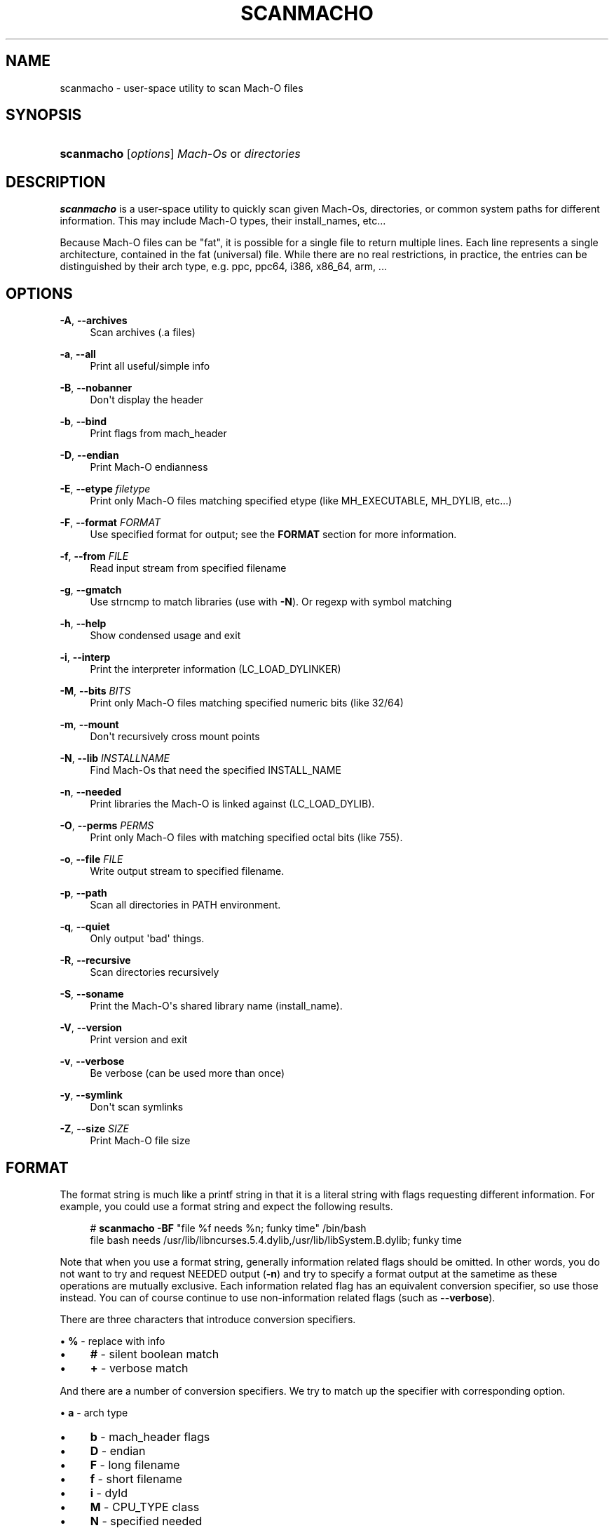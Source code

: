 '\" t
.\"     Title: scanmacho
.\"    Author: Ned Ludd <solar@gentoo.org>
.\" Generator: DocBook XSL Stylesheets v1.76.0 <http://docbook.sf.net/>
.\"      Date: 03/03/2011
.\"    Manual: Documentation for pax-utils
.\"    Source: pax-utils 0.2.3
.\"  Language: English
.\"
.TH "SCANMACHO" "1" "03/03/2011" "pax\-utils 0.2.3" "Documentation for pax-utils"
.\" -----------------------------------------------------------------
.\" * Define some portability stuff
.\" -----------------------------------------------------------------
.\" ~~~~~~~~~~~~~~~~~~~~~~~~~~~~~~~~~~~~~~~~~~~~~~~~~~~~~~~~~~~~~~~~~
.\" http://bugs.debian.org/507673
.\" http://lists.gnu.org/archive/html/groff/2009-02/msg00013.html
.\" ~~~~~~~~~~~~~~~~~~~~~~~~~~~~~~~~~~~~~~~~~~~~~~~~~~~~~~~~~~~~~~~~~
.ie \n(.g .ds Aq \(aq
.el       .ds Aq '
.\" -----------------------------------------------------------------
.\" * set default formatting
.\" -----------------------------------------------------------------
.\" disable hyphenation
.nh
.\" disable justification (adjust text to left margin only)
.ad l
.\" -----------------------------------------------------------------
.\" * MAIN CONTENT STARTS HERE *
.\" -----------------------------------------------------------------
.SH "NAME"
scanmacho \- user\-space utility to scan Mach\-O files
.SH "SYNOPSIS"
.HP \w'\fBscanmacho\fR\ 'u
\fBscanmacho\fR [\fIoptions\fR] \fIMach\-Os\fR\ or\ \fIdirectories\fR
.SH "DESCRIPTION"
.PP

\fBscanmacho\fR
is a user\-space utility to quickly scan given Mach\-Os, directories, or common system paths for different information\&. This may include Mach\-O types, their install_names, etc\&.\&.\&.
.PP
Because Mach\-O files can be "fat", it is possible for a single file to return multiple lines\&. Each line represents a single architecture, contained in the fat (universal) file\&. While there are no real restrictions, in practice, the entries can be distinguished by their arch type, e\&.g\&. ppc, ppc64, i386, x86_64, arm, \&.\&.\&.
.SH "OPTIONS"
.PP
\fB\-A\fR, \fB\-\-archives\fR
.RS 4
Scan archives (\&.a files)
.RE
.PP
\fB\-a\fR, \fB\-\-all\fR
.RS 4
Print all useful/simple info
.RE
.PP
\fB\-B\fR, \fB\-\-nobanner\fR
.RS 4
Don\*(Aqt display the header
.RE
.PP
\fB\-b\fR, \fB\-\-bind\fR
.RS 4
Print flags from mach_header
.RE
.PP
\fB\-D\fR, \fB\-\-endian\fR
.RS 4
Print Mach\-O endianness
.RE
.PP
\fB\-E\fR, \fB\-\-etype\fR \fIfiletype\fR
.RS 4
Print only Mach\-O files matching specified etype (like MH_EXECUTABLE, MH_DYLIB, etc\&.\&.\&.)
.RE
.PP
\fB\-F\fR, \fB\-\-format\fR \fIFORMAT\fR
.RS 4
Use specified format for output; see the
\fBFORMAT\fR
section for more information\&.
.RE
.PP
\fB\-f\fR, \fB\-\-from\fR \fIFILE\fR
.RS 4
Read input stream from specified filename
.RE
.PP
\fB\-g\fR, \fB\-\-gmatch\fR
.RS 4
Use strncmp to match libraries (use with
\fB\-N\fR)\&. Or regexp with symbol matching
.RE
.PP
\fB\-h\fR, \fB\-\-help\fR
.RS 4
Show condensed usage and exit
.RE
.PP
\fB\-i\fR, \fB\-\-interp\fR
.RS 4
Print the interpreter information (LC_LOAD_DYLINKER)
.RE
.PP
\fB\-M\fR, \fB\-\-bits\fR \fIBITS\fR
.RS 4
Print only Mach\-O files matching specified numeric bits (like 32/64)
.RE
.PP
\fB\-m\fR, \fB\-\-mount\fR
.RS 4
Don\*(Aqt recursively cross mount points
.RE
.PP
\fB\-N\fR, \fB\-\-lib\fR \fIINSTALLNAME\fR
.RS 4
Find Mach\-Os that need the specified INSTALL_NAME
.RE
.PP
\fB\-n\fR, \fB\-\-needed\fR
.RS 4
Print libraries the Mach\-O is linked against (LC_LOAD_DYLIB)\&.
.RE
.PP
\fB\-O\fR, \fB\-\-perms\fR \fIPERMS\fR
.RS 4
Print only Mach\-O files with matching specified octal bits (like 755)\&.
.RE
.PP
\fB\-o\fR, \fB\-\-file\fR \fIFILE\fR
.RS 4
Write output stream to specified filename\&.
.RE
.PP
\fB\-p\fR, \fB\-\-path\fR
.RS 4
Scan all directories in PATH environment\&.
.RE
.PP
\fB\-q\fR, \fB\-\-quiet\fR
.RS 4
Only output \*(Aqbad\*(Aq things\&.
.RE
.PP
\fB\-R\fR, \fB\-\-recursive\fR
.RS 4
Scan directories recursively
.RE
.PP
\fB\-S\fR, \fB\-\-soname\fR
.RS 4
Print the Mach\-O\*(Aqs shared library name (install_name)\&.
.RE
.PP
\fB\-V\fR, \fB\-\-version\fR
.RS 4
Print version and exit
.RE
.PP
\fB\-v\fR, \fB\-\-verbose\fR
.RS 4
Be verbose (can be used more than once)
.RE
.PP
\fB\-y\fR, \fB\-\-symlink\fR
.RS 4
Don\*(Aqt scan symlinks
.RE
.PP
\fB\-Z\fR, \fB\-\-size\fR \fISIZE\fR
.RS 4
Print Mach\-O file size
.RE
.SH "FORMAT"
.PP
The format string is much like a printf string in that it is a literal string with flags requesting different information\&. For example, you could use a format string and expect the following results\&.
.sp
.if n \{\
.RS 4
.\}
.nf
  # \fBscanmacho\fR \fB\-BF\fR "file %f needs %n; funky time" /bin/bash
  file bash needs /usr/lib/libncurses\&.5\&.4\&.dylib,/usr/lib/libSystem\&.B\&.dylib; funky time
 
.fi
.if n \{\
.RE
.\}
.PP
Note that when you use a format string, generally information related flags should be omitted\&. In other words, you do not want to try and request NEEDED output (\fB\-n\fR) and try to specify a format output at the sametime as these operations are mutually exclusive\&. Each information related flag has an equivalent conversion specifier, so use those instead\&. You can of course continue to use non\-information related flags (such as
\fB\-\-verbose\fR)\&.
.PP
There are three characters that introduce conversion specifiers\&.
.PP

\(bu
\fB%\fR
\- replace with info
.sp -1
.TP 4
\(bu
\fB#\fR
\- silent boolean match
.sp -1
.TP 4
\(bu
\fB+\fR
\- verbose match
.PP
And there are a number of conversion specifiers\&. We try to match up the specifier with corresponding option\&.
.PP

\(bu
\fBa\fR
\- arch type
.sp -1
.TP 4
\(bu
\fBb\fR
\- mach_header flags
.sp -1
.TP 4
\(bu
\fBD\fR
\- endian
.sp -1
.TP 4
\(bu
\fBF\fR
\- long filename
.sp -1
.TP 4
\(bu
\fBf\fR
\- short filename
.sp -1
.TP 4
\(bu
\fBi\fR
\- dyld
.sp -1
.TP 4
\(bu
\fBM\fR
\- CPU_TYPE class
.sp -1
.TP 4
\(bu
\fBN\fR
\- specified needed
.sp -1
.TP 4
\(bu
\fBn\fR
\- needed libraries
.sp -1
.TP 4
\(bu
\fBp\fR
\- filename (minus search)
.sp -1
.TP 4
\(bu
\fBo\fR
\- mh_type
.sp -1
.TP 4
\(bu
\fBO\fR
\- perms
.sp -1
.TP 4
\(bu
\fBS\fR
\- install_name
.sp
.SH "MACH-O FILETYPES"
.PP
You can narrow your search by specifying the Mach\-O object file type\&. The commandline option takes the symbolic type name\&. Multiple values can be passed comma separated\&. Example \-E MH_EXECUTE,MH_DYLIB
.PP
Here is the normal list available for your pleasure\&.
.PP

\(bu
\fBMH_OBJECT\fR
\- intermediate object file (\&.o)
.sp -1
.TP 4
\(bu
\fBMH_EXECUTE\fR
\- standard executable program
.sp -1
.TP 4
\(bu
\fBMH_BUNDLE\fR
\- dlopen plugin (\&.bundle)
.sp -1
.TP 4
\(bu
\fBMH_DYLIB\fR
\- dynamic shared library (\&.dylib)
.sp -1
.TP 4
\(bu
\fBMH_PRELOAD\fR
\- executable not loaded by Mac OS X kernel (ROM)
.sp -1
.TP 4
\(bu
\fBMH_CORE\fR
\- program crash core file
.sp -1
.TP 4
\(bu
\fBMH_DYLINKER\fR
\- dynamic linker shared library (dyld)
.sp -1
.TP 4
\(bu
\fBMH_DYLIB_STUB\fR
\- shared library stub for static only, no sections
.sp -1
.TP 4
\(bu
\fBMH_DSYM\fR
\- debug symbols file (in \&.dSYM dir)
.sp
.SH "MACH-O BITS"
.PP
You can also narrow your search by specifying the Mach\-O bitsize\&. Specify the numeric value\&.
.PP

\(bu
\fB32\fR
\- 32bit mach_header
.sp -1
.TP 4
\(bu
\fB64\fR
\- 64bit mach_header_64
.sp
.SH "HOMEPAGE"
.PP
\m[blue]\fBhttp://hardened\&.gentoo\&.org/pax\-utils\&.xml\fR\m[]
.SH "REPORTING BUGS"
.PP
Please include as much information as possible (using any available debugging options) and send bug reports to the maintainers (see the
\fBAUTHORS\fR
section)\&. Please use the Gentoo bugzilla at
\m[blue]\fBhttp://bugs\&.gentoo\&.org/\fR\m[]
if possible\&.
.SH "SEE ALSO"
.PP

\fBchpax\fR(1),
\fBdumpelf\fR(1),
\fBpaxctl\fR(1),
\fBpspax\fR(1),
\fBreadelf\fR(1),
\fBscanelf\fR(1)
.SH "AUTHORS"
.PP
\fBNed Ludd\fR <\&solar@gentoo.org\&>
.RS 4
Maintainer
.RE
.PP
\fBMike Frysinger\fR <\&vapier@gentoo.org\&>
.RS 4
Maintainer
.RE
.PP
\fBFabian Groffen\fR <\&grobian@gentoo.org\&>
.RS 4
Mach-O Maintainer
.RE
.SH "NOTES"
.IP " 1." 4
http://hardened.gentoo.org/pax-utils.xml
.IP " 2." 4
http://bugs.gentoo.org/
